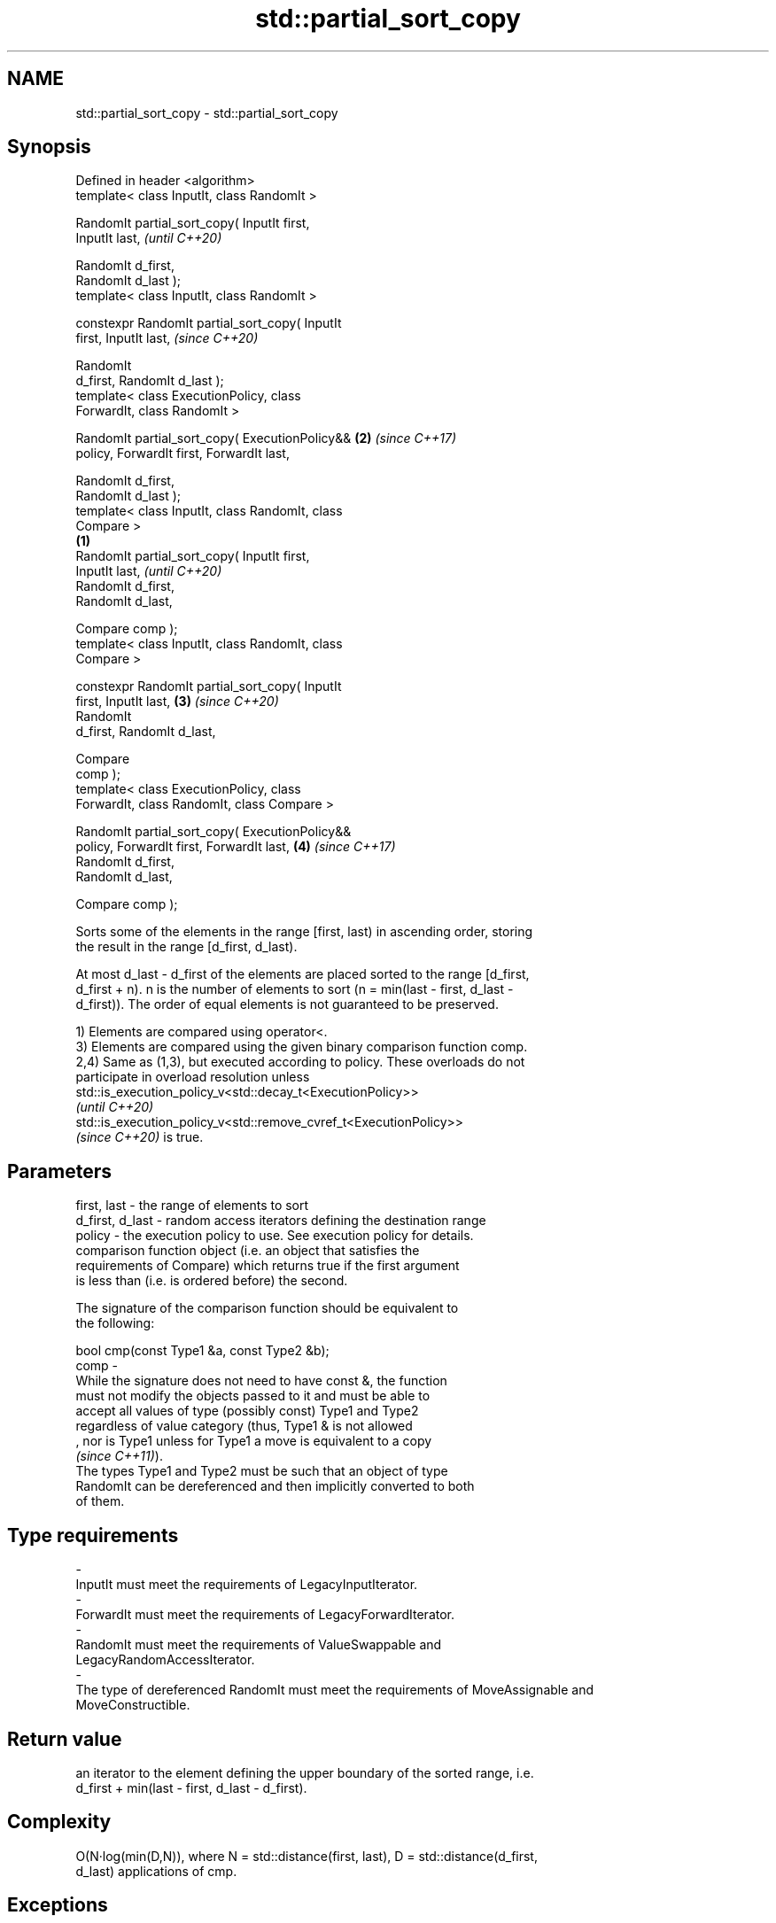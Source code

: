 .TH std::partial_sort_copy 3 "2021.11.17" "http://cppreference.com" "C++ Standard Libary"
.SH NAME
std::partial_sort_copy \- std::partial_sort_copy

.SH Synopsis
   Defined in header <algorithm>
   template< class InputIt, class RandomIt >

   RandomIt partial_sort_copy( InputIt first,
   InputIt last,                                            \fI(until C++20)\fP

                               RandomIt d_first,
   RandomIt d_last );
   template< class InputIt, class RandomIt >

   constexpr RandomIt partial_sort_copy( InputIt
   first, InputIt last,                                     \fI(since C++20)\fP

                                         RandomIt
   d_first, RandomIt d_last );
   template< class ExecutionPolicy, class
   ForwardIt, class RandomIt >

   RandomIt partial_sort_copy( ExecutionPolicy&&        \fB(2)\fP \fI(since C++17)\fP
   policy, ForwardIt first, ForwardIt last,

                               RandomIt d_first,
   RandomIt d_last );
   template< class InputIt, class RandomIt, class
   Compare >
                                                    \fB(1)\fP
   RandomIt partial_sort_copy( InputIt first,
   InputIt last,                                                          \fI(until C++20)\fP
                               RandomIt d_first,
   RandomIt d_last,

                               Compare comp );
   template< class InputIt, class RandomIt, class
   Compare >

   constexpr RandomIt partial_sort_copy( InputIt
   first, InputIt last,                                 \fB(3)\fP               \fI(since C++20)\fP
                                         RandomIt
   d_first, RandomIt d_last,

                                         Compare
   comp );
   template< class ExecutionPolicy, class
   ForwardIt, class RandomIt, class Compare >

   RandomIt partial_sort_copy( ExecutionPolicy&&
   policy, ForwardIt first, ForwardIt last,                 \fB(4)\fP           \fI(since C++17)\fP
                               RandomIt d_first,
   RandomIt d_last,

                               Compare comp );

   Sorts some of the elements in the range [first, last) in ascending order, storing
   the result in the range [d_first, d_last).

   At most d_last - d_first of the elements are placed sorted to the range [d_first,
   d_first + n). n is the number of elements to sort (n = min(last - first, d_last -
   d_first)). The order of equal elements is not guaranteed to be preserved.

   1) Elements are compared using operator<.
   3) Elements are compared using the given binary comparison function comp.
   2,4) Same as (1,3), but executed according to policy. These overloads do not
   participate in overload resolution unless
   std::is_execution_policy_v<std::decay_t<ExecutionPolicy>>
   \fI(until C++20)\fP
   std::is_execution_policy_v<std::remove_cvref_t<ExecutionPolicy>>
   \fI(since C++20)\fP is true.

.SH Parameters

   first, last     - the range of elements to sort
   d_first, d_last - random access iterators defining the destination range
   policy          - the execution policy to use. See execution policy for details.
                     comparison function object (i.e. an object that satisfies the
                     requirements of Compare) which returns true if the first argument
                     is less than (i.e. is ordered before) the second.

                     The signature of the comparison function should be equivalent to
                     the following:

                      bool cmp(const Type1 &a, const Type2 &b);
   comp            -
                     While the signature does not need to have const &, the function
                     must not modify the objects passed to it and must be able to
                     accept all values of type (possibly const) Type1 and Type2
                     regardless of value category (thus, Type1 & is not allowed
                     , nor is Type1 unless for Type1 a move is equivalent to a copy
                     \fI(since C++11)\fP).
                     The types Type1 and Type2 must be such that an object of type
                     RandomIt can be dereferenced and then implicitly converted to both
                     of them.
.SH Type requirements
   -
   InputIt must meet the requirements of LegacyInputIterator.
   -
   ForwardIt must meet the requirements of LegacyForwardIterator.
   -
   RandomIt must meet the requirements of ValueSwappable and
   LegacyRandomAccessIterator.
   -
   The type of dereferenced RandomIt must meet the requirements of MoveAssignable and
   MoveConstructible.

.SH Return value

   an iterator to the element defining the upper boundary of the sorted range, i.e.
   d_first + min(last - first, d_last - d_first).

.SH Complexity

   O(N·log(min(D,N)), where N = std::distance(first, last), D = std::distance(d_first,
   d_last) applications of cmp.

.SH Exceptions

   The overloads with a template parameter named ExecutionPolicy report errors as
   follows:

     * If execution of a function invoked as part of the algorithm throws an exception
       and ExecutionPolicy is one of the standard policies, std::terminate is called.
       For any other ExecutionPolicy, the behavior is implementation-defined.
     * If the algorithm fails to allocate memory, std::bad_alloc is thrown.

.SH Possible implementation

   See also the implementations in libstdc++ and libc++.

.SH Example

   The following code sorts a vector of integers and copies them into a smaller and a
   larger vector.


// Run this code

 #include <algorithm>
 #include <vector>
 #include <functional>
 #include <iostream>

 int main()
 {
     std::vector<int> v0{4, 2, 5, 1, 3};
     std::vector<int> v1{10, 11, 12};
     std::vector<int> v2{10, 11, 12, 13, 14, 15, 16};
     std::vector<int>::iterator it;

     it = std::partial_sort_copy(v0.begin(), v0.end(), v1.begin(), v1.end());

     std::cout << "Writing to the smaller vector in ascending order gives: ";
     for (int a : v1) {
         std::cout << a << " ";
     }
     std::cout << '\\n';
     if(it == v1.end())
         std::cout << "The return value is the end iterator\\n";

     it = std::partial_sort_copy(v0.begin(), v0.end(), v2.begin(), v2.end(),
                                 std::greater<int>());

     std::cout << "Writing to the larger vector in descending order gives: ";
     for (int a : v2) {
         std::cout << a << " ";
     }
     std::cout << '\\n' << "The return value is the iterator to " << *it << '\\n';
 }

.SH Output:

 Writing to the smaller vector in ascending order gives: 1 2 3
 The return value is the end iterator
 Writing to the larger vector in descending order gives: 5 4 3 2 1 15 16
 The return value is the iterator to 15

.SH See also

   partial_sort sorts the first N elements of a range
                \fI(function template)\fP
   sort         sorts a range into ascending order
                \fI(function template)\fP
   stable_sort  sorts a range of elements while preserving order between equal elements
                \fI(function template)\fP
